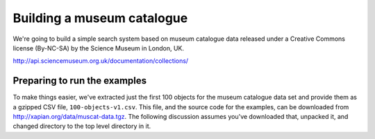 Building a museum catalogue
===========================

We're going to build a simple search system based on museum catalogue data 
released under a Creative Commons license (By-NC-SA) by the Science Museum 
in London, UK.

http://api.sciencemuseum.org.uk/documentation/collections/

Preparing to run the examples
-----------------------------

To make things easier, we've extracted just the first 100 objects for the
museum catalogue data set and provide them as a gzipped CSV file,
``100-objects-v1.csv``.  This file, and the source code for the examples, can
be downloaded from http://xapian.org/data/muscat-data.tgz.  The following
discussion assumes you've downloaded that, unpacked it, and changed directory
to the top level directory in it.

.. todo:: Actually put the data and code in a tarball at this location.
